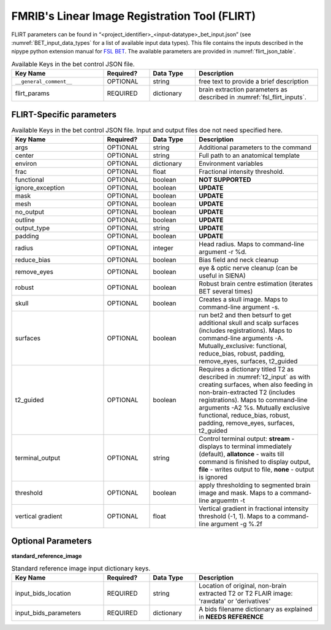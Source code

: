 FMRIB's Linear Image Registration Tool (FLIRT)
==============================================

FLIRT parameters can be found in “<project_identifier>_<input-datatype>_bet_input.json” (see :numref:`BET_input_data_types` for a list of 
available input data types). This file contains the inputs described in the nipype python extension manual for `FSL BET 
<https://nipype.readthedocs.io/en/0.12.1/interfaces/generated/nipype.interfaces.fsl.preprocess.html#flirt>`__. The available parameters are provided in :numref:`flirt_json_table`.




.. _flirt_json_table:

.. list-table:: Available Keys in the bet control JSON file.
   :widths: 30 15 15 40
   :header-rows: 1

   * - **Key Name**
     - **Required?**
     - **Data Type**
     - **Description**
   * - ``__general_comment__``
     - OPTIONAL
     - string
     - free text to provide a brief description
   * - flirt_params
     - REQUIRED
     - dictionary
     - brain extraction parameters as described in :numref:`fsl_flirt_inputs`.


FLIRT-Specific parameters
-------------------------

.. _fsl_flirt_inputs:

.. list-table:: Available Keys in the bet control JSON file. Input and output files doe not need specified here.
   :widths: 30 15 15 40
   :header-rows: 1

   * - **Key Name**
     - **Required?**
     - **Data Type**
     - **Description**
   * - args
     - OPTIONAL
     - string
     - Additional parameters to the command
   * - center
     - OPTIONAL
     - string
     - Full path to an anatomical template
   * - environ
     - OPTIONAL
     - dictionary
     - Environment variables
   * - frac
     - OPTIONAL
     - float
     - Fractional intensity threshold.
   * - functional
     - OPTIONAL
     - boolean
     - **NOT SUPPORTED**
   * - ignore_exception
     - OPTIONAL
     - boolean
     - **UPDATE**
   * - mask
     - OPTIONAL
     - boolean
     - **UPDATE**
   * - mesh
     - OPTIONAL
     - boolean
     - **UPDATE**
   * - no_output
     - OPTIONAL
     - boolean
     - **UPDATE**
   * - outline
     - OPTIONAL
     - boolean
     - **UPDATE**
   * - output_type
     - OPTIONAL
     - string
     - **UPDATE**
   * - padding
     - OPTIONAL
     - boolean
     - **UPDATE**
   * - radius
     - OPTIONAL
     - integer
     - Head radius. Maps to command-line argument -r %d.
   * - reduce_bias
     - OPTIONAL
     - boolean
     - Bias field and neck cleanup
   * - remove_eyes
     - OPTIONAL
     - boolean
     - eye & optic nerve cleanup (can be useful in SIENA)
   * - robust
     - OPTIONAL
     - boolean
     - Robust brain centre estimation (iterates BET several times)
   * - skull
     - OPTIONAL
     - boolean
     - Creates a skull image. Maps to command-line argument -s.
   * - surfaces
     - OPTIONAL
     - boolean
     - run bet2 and then betsurf to get additional skull and scalp surfaces (includes registrations). Maps to command-line arguments -A. Mutually_exclusive: functional, reduce_bias, robust, padding, remove_eyes, surfaces, t2_guided
   * - t2_guided
     - OPTIONAL
     - boolean
     - Requires a dictionary titled T2 as described in :numref:`t2_input` as with creating surfaces, when also feeding in non-brain-extracted T2 (includes registrations). Maps to command-line arguments -A2 %s. Mutually exclusive functional, reduce_bias, robust, padding, remove_eyes, surfaces, t2_guided
   * - terminal_output
     - OPTIONAL
     - string
     - Control terminal output: **stream** - displays to terminal immediately (default), **allatonce** - waits till command is finished to display output, **file** - writes output to file, **none** - output is ignored
   * - threshold
     - OPTIONAL
     - boolean
     - apply thresholding to segmented brain image and mask. Maps to a command-line arguemtn -t
   * - vertical gradient
     - OPTIONAL
     - float
     - Vertical gradient in fractional intensity threshold (-1, 1). Maps to a command-line argument -g %.2f




Optional Parameters
-------------------

**standard_reference_image** 

.. _std_reference_input:

.. list-table:: Standard reference image input dictionary keys.
   :widths: 30 15 15 40
   :header-rows: 1

   * - **Key Name**
     - **Required?**
     - **Data Type**
     - **Description**
   * - input_bids_location
     - REQUIRED
     - string
     - Location of original, non-brain extracted T2 or T2 FLAIR image: 'rawdata' or 'derivatives'
   * - input_bids_parameters
     - REQUIRED
     - dictionary
     - A bids filename dictionary as explained in **NEEDS REFERENCE**
